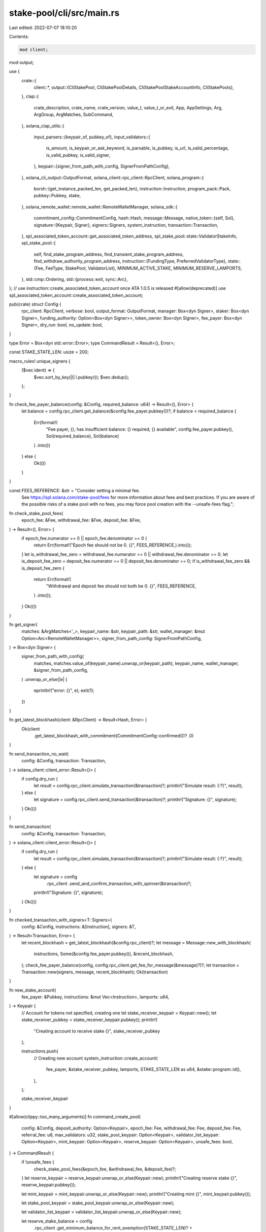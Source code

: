 stake-pool/cli/src/main.rs
==========================

Last edited: 2022-07-07 18:10:20

Contents:

.. code-block:: rs

    mod client;
mod output;

use {
    crate::{
        client::*,
        output::{CliStakePool, CliStakePoolDetails, CliStakePoolStakeAccountInfo, CliStakePools},
    },
    clap::{
        crate_description, crate_name, crate_version, value_t, value_t_or_exit, App, AppSettings,
        Arg, ArgGroup, ArgMatches, SubCommand,
    },
    solana_clap_utils::{
        input_parsers::{keypair_of, pubkey_of},
        input_validators::{
            is_amount, is_keypair_or_ask_keyword, is_parsable, is_pubkey, is_url,
            is_valid_percentage, is_valid_pubkey, is_valid_signer,
        },
        keypair::{signer_from_path_with_config, SignerFromPathConfig},
    },
    solana_cli_output::OutputFormat,
    solana_client::rpc_client::RpcClient,
    solana_program::{
        borsh::{get_instance_packed_len, get_packed_len},
        instruction::Instruction,
        program_pack::Pack,
        pubkey::Pubkey,
        stake,
    },
    solana_remote_wallet::remote_wallet::RemoteWalletManager,
    solana_sdk::{
        commitment_config::CommitmentConfig,
        hash::Hash,
        message::Message,
        native_token::{self, Sol},
        signature::{Keypair, Signer},
        signers::Signers,
        system_instruction,
        transaction::Transaction,
    },
    spl_associated_token_account::get_associated_token_address,
    spl_stake_pool::state::ValidatorStakeInfo,
    spl_stake_pool::{
        self, find_stake_program_address, find_transient_stake_program_address,
        find_withdraw_authority_program_address,
        instruction::{FundingType, PreferredValidatorType},
        state::{Fee, FeeType, StakePool, ValidatorList},
        MINIMUM_ACTIVE_STAKE, MINIMUM_RESERVE_LAMPORTS,
    },
    std::cmp::Ordering,
    std::{process::exit, sync::Arc},
};
// use instruction::create_associated_token_account once ATA 1.0.5 is released
#[allow(deprecated)]
use spl_associated_token_account::create_associated_token_account;

pub(crate) struct Config {
    rpc_client: RpcClient,
    verbose: bool,
    output_format: OutputFormat,
    manager: Box<dyn Signer>,
    staker: Box<dyn Signer>,
    funding_authority: Option<Box<dyn Signer>>,
    token_owner: Box<dyn Signer>,
    fee_payer: Box<dyn Signer>,
    dry_run: bool,
    no_update: bool,
}

type Error = Box<dyn std::error::Error>;
type CommandResult = Result<(), Error>;

const STAKE_STATE_LEN: usize = 200;

macro_rules! unique_signers {
    ($vec:ident) => {
        $vec.sort_by_key(|l| l.pubkey());
        $vec.dedup();
    };
}

fn check_fee_payer_balance(config: &Config, required_balance: u64) -> Result<(), Error> {
    let balance = config.rpc_client.get_balance(&config.fee_payer.pubkey())?;
    if balance < required_balance {
        Err(format!(
            "Fee payer, {}, has insufficient balance: {} required, {} available",
            config.fee_payer.pubkey(),
            Sol(required_balance),
            Sol(balance)
        )
        .into())
    } else {
        Ok(())
    }
}

const FEES_REFERENCE: &str = "Consider setting a minimal fee. \
                              See https://spl.solana.com/stake-pool/fees for more \
                              information about fees and best practices. If you are \
                              aware of the possible risks of a stake pool with no fees, \
                              you may force pool creation with the --unsafe-fees flag.";

fn check_stake_pool_fees(
    epoch_fee: &Fee,
    withdrawal_fee: &Fee,
    deposit_fee: &Fee,
) -> Result<(), Error> {
    if epoch_fee.numerator == 0 || epoch_fee.denominator == 0 {
        return Err(format!("Epoch fee should not be 0. {}", FEES_REFERENCE,).into());
    }
    let is_withdrawal_fee_zero = withdrawal_fee.numerator == 0 || withdrawal_fee.denominator == 0;
    let is_deposit_fee_zero = deposit_fee.numerator == 0 || deposit_fee.denominator == 0;
    if is_withdrawal_fee_zero && is_deposit_fee_zero {
        return Err(format!(
            "Withdrawal and deposit fee should not both be 0. {}",
            FEES_REFERENCE,
        )
        .into());
    }
    Ok(())
}

fn get_signer(
    matches: &ArgMatches<'_>,
    keypair_name: &str,
    keypair_path: &str,
    wallet_manager: &mut Option<Arc<RemoteWalletManager>>,
    signer_from_path_config: SignerFromPathConfig,
) -> Box<dyn Signer> {
    signer_from_path_with_config(
        matches,
        matches.value_of(keypair_name).unwrap_or(keypair_path),
        keypair_name,
        wallet_manager,
        &signer_from_path_config,
    )
    .unwrap_or_else(|e| {
        eprintln!("error: {}", e);
        exit(1);
    })
}

fn get_latest_blockhash(client: &RpcClient) -> Result<Hash, Error> {
    Ok(client
        .get_latest_blockhash_with_commitment(CommitmentConfig::confirmed())?
        .0)
}

fn send_transaction_no_wait(
    config: &Config,
    transaction: Transaction,
) -> solana_client::client_error::Result<()> {
    if config.dry_run {
        let result = config.rpc_client.simulate_transaction(&transaction)?;
        println!("Simulate result: {:?}", result);
    } else {
        let signature = config.rpc_client.send_transaction(&transaction)?;
        println!("Signature: {}", signature);
    }
    Ok(())
}

fn send_transaction(
    config: &Config,
    transaction: Transaction,
) -> solana_client::client_error::Result<()> {
    if config.dry_run {
        let result = config.rpc_client.simulate_transaction(&transaction)?;
        println!("Simulate result: {:?}", result);
    } else {
        let signature = config
            .rpc_client
            .send_and_confirm_transaction_with_spinner(&transaction)?;
        println!("Signature: {}", signature);
    }
    Ok(())
}

fn checked_transaction_with_signers<T: Signers>(
    config: &Config,
    instructions: &[Instruction],
    signers: &T,
) -> Result<Transaction, Error> {
    let recent_blockhash = get_latest_blockhash(&config.rpc_client)?;
    let message = Message::new_with_blockhash(
        instructions,
        Some(&config.fee_payer.pubkey()),
        &recent_blockhash,
    );
    check_fee_payer_balance(config, config.rpc_client.get_fee_for_message(&message)?)?;
    let transaction = Transaction::new(signers, message, recent_blockhash);
    Ok(transaction)
}

fn new_stake_account(
    fee_payer: &Pubkey,
    instructions: &mut Vec<Instruction>,
    lamports: u64,
) -> Keypair {
    // Account for tokens not specified, creating one
    let stake_receiver_keypair = Keypair::new();
    let stake_receiver_pubkey = stake_receiver_keypair.pubkey();
    println!(
        "Creating account to receive stake {}",
        stake_receiver_pubkey
    );

    instructions.push(
        // Creating new account
        system_instruction::create_account(
            fee_payer,
            &stake_receiver_pubkey,
            lamports,
            STAKE_STATE_LEN as u64,
            &stake::program::id(),
        ),
    );

    stake_receiver_keypair
}

#[allow(clippy::too_many_arguments)]
fn command_create_pool(
    config: &Config,
    deposit_authority: Option<Keypair>,
    epoch_fee: Fee,
    withdrawal_fee: Fee,
    deposit_fee: Fee,
    referral_fee: u8,
    max_validators: u32,
    stake_pool_keypair: Option<Keypair>,
    validator_list_keypair: Option<Keypair>,
    mint_keypair: Option<Keypair>,
    reserve_keypair: Option<Keypair>,
    unsafe_fees: bool,
) -> CommandResult {
    if !unsafe_fees {
        check_stake_pool_fees(&epoch_fee, &withdrawal_fee, &deposit_fee)?;
    }
    let reserve_keypair = reserve_keypair.unwrap_or_else(Keypair::new);
    println!("Creating reserve stake {}", reserve_keypair.pubkey());

    let mint_keypair = mint_keypair.unwrap_or_else(Keypair::new);
    println!("Creating mint {}", mint_keypair.pubkey());

    let stake_pool_keypair = stake_pool_keypair.unwrap_or_else(Keypair::new);

    let validator_list_keypair = validator_list_keypair.unwrap_or_else(Keypair::new);

    let reserve_stake_balance = config
        .rpc_client
        .get_minimum_balance_for_rent_exemption(STAKE_STATE_LEN)?
        + MINIMUM_RESERVE_LAMPORTS;
    let mint_account_balance = config
        .rpc_client
        .get_minimum_balance_for_rent_exemption(spl_token::state::Mint::LEN)?;
    let pool_fee_account_balance = config
        .rpc_client
        .get_minimum_balance_for_rent_exemption(spl_token::state::Account::LEN)?;
    let stake_pool_account_lamports = config
        .rpc_client
        .get_minimum_balance_for_rent_exemption(get_packed_len::<StakePool>())?;
    let empty_validator_list = ValidatorList::new(max_validators);
    let validator_list_size = get_instance_packed_len(&empty_validator_list)?;
    let validator_list_balance = config
        .rpc_client
        .get_minimum_balance_for_rent_exemption(validator_list_size)?;
    let mut total_rent_free_balances = reserve_stake_balance
        + mint_account_balance
        + pool_fee_account_balance
        + stake_pool_account_lamports
        + validator_list_balance;

    let default_decimals = spl_token::native_mint::DECIMALS;

    // Calculate withdraw authority used for minting pool tokens
    let (withdraw_authority, _) = find_withdraw_authority_program_address(
        &spl_stake_pool::id(),
        &stake_pool_keypair.pubkey(),
    );

    if config.verbose {
        println!("Stake pool withdraw authority {}", withdraw_authority);
    }

    let mut instructions = vec![
        // Account for the stake pool reserve
        system_instruction::create_account(
            &config.fee_payer.pubkey(),
            &reserve_keypair.pubkey(),
            reserve_stake_balance,
            STAKE_STATE_LEN as u64,
            &stake::program::id(),
        ),
        stake::instruction::initialize(
            &reserve_keypair.pubkey(),
            &stake::state::Authorized {
                staker: withdraw_authority,
                withdrawer: withdraw_authority,
            },
            &stake::state::Lockup::default(),
        ),
        // Account for the stake pool mint
        system_instruction::create_account(
            &config.fee_payer.pubkey(),
            &mint_keypair.pubkey(),
            mint_account_balance,
            spl_token::state::Mint::LEN as u64,
            &spl_token::id(),
        ),
        // Initialize pool token mint account
        spl_token::instruction::initialize_mint(
            &spl_token::id(),
            &mint_keypair.pubkey(),
            &withdraw_authority,
            None,
            default_decimals,
        )?,
    ];

    let pool_fee_account = add_associated_token_account(
        config,
        &mint_keypair.pubkey(),
        &config.manager.pubkey(),
        &mut instructions,
        &mut total_rent_free_balances,
    );
    println!("Creating pool fee collection account {}", pool_fee_account);

    let recent_blockhash = get_latest_blockhash(&config.rpc_client)?;
    let setup_message = Message::new_with_blockhash(
        &instructions,
        Some(&config.fee_payer.pubkey()),
        &recent_blockhash,
    );
    let initialize_message = Message::new_with_blockhash(
        &[
            // Validator stake account list storage
            system_instruction::create_account(
                &config.fee_payer.pubkey(),
                &validator_list_keypair.pubkey(),
                validator_list_balance,
                validator_list_size as u64,
                &spl_stake_pool::id(),
            ),
            // Account for the stake pool
            system_instruction::create_account(
                &config.fee_payer.pubkey(),
                &stake_pool_keypair.pubkey(),
                stake_pool_account_lamports,
                get_packed_len::<StakePool>() as u64,
                &spl_stake_pool::id(),
            ),
            // Initialize stake pool
            spl_stake_pool::instruction::initialize(
                &spl_stake_pool::id(),
                &stake_pool_keypair.pubkey(),
                &config.manager.pubkey(),
                &config.staker.pubkey(),
                &withdraw_authority,
                &validator_list_keypair.pubkey(),
                &reserve_keypair.pubkey(),
                &mint_keypair.pubkey(),
                &pool_fee_account,
                &spl_token::id(),
                deposit_authority.as_ref().map(|x| x.pubkey()),
                epoch_fee,
                withdrawal_fee,
                deposit_fee,
                referral_fee,
                max_validators,
            ),
        ],
        Some(&config.fee_payer.pubkey()),
        &recent_blockhash,
    );
    check_fee_payer_balance(
        config,
        total_rent_free_balances
            + config.rpc_client.get_fee_for_message(&setup_message)?
            + config.rpc_client.get_fee_for_message(&initialize_message)?,
    )?;
    let mut setup_signers = vec![config.fee_payer.as_ref(), &mint_keypair, &reserve_keypair];
    unique_signers!(setup_signers);
    let setup_transaction = Transaction::new(&setup_signers, setup_message, recent_blockhash);
    let mut initialize_signers = vec![
        config.fee_payer.as_ref(),
        &stake_pool_keypair,
        &validator_list_keypair,
        config.manager.as_ref(),
    ];
    let initialize_transaction = if let Some(deposit_authority) = deposit_authority {
        println!(
            "Deposits will be restricted to {} only, this can be changed using the set-funding-authority command.",
            deposit_authority.pubkey()
        );
        let mut initialize_signers = initialize_signers.clone();
        initialize_signers.push(&deposit_authority);
        unique_signers!(initialize_signers);
        Transaction::new(&initialize_signers, initialize_message, recent_blockhash)
    } else {
        unique_signers!(initialize_signers);
        Transaction::new(&initialize_signers, initialize_message, recent_blockhash)
    };
    send_transaction(config, setup_transaction)?;

    println!(
        "Creating stake pool {} with validator list {}",
        stake_pool_keypair.pubkey(),
        validator_list_keypair.pubkey()
    );
    send_transaction(config, initialize_transaction)?;
    Ok(())
}

fn command_vsa_add(
    config: &Config,
    stake_pool_address: &Pubkey,
    vote_account: &Pubkey,
) -> CommandResult {
    let (stake_account_address, _) =
        find_stake_program_address(&spl_stake_pool::id(), vote_account, stake_pool_address);
    println!(
        "Adding stake account {}, delegated to {}",
        stake_account_address, vote_account
    );
    let stake_pool = get_stake_pool(&config.rpc_client, stake_pool_address)?;
    let validator_list = get_validator_list(&config.rpc_client, &stake_pool.validator_list)?;
    if validator_list.contains(vote_account) {
        println!(
            "Stake pool already contains validator {}, ignoring",
            vote_account
        );
        return Ok(());
    }

    if !config.no_update {
        command_update(config, stake_pool_address, false, false)?;
    }

    let mut signers = vec![config.fee_payer.as_ref(), config.staker.as_ref()];
    unique_signers!(signers);
    let transaction = checked_transaction_with_signers(
        config,
        &[
            spl_stake_pool::instruction::add_validator_to_pool_with_vote(
                &spl_stake_pool::id(),
                &stake_pool,
                stake_pool_address,
                &config.fee_payer.pubkey(),
                vote_account,
            ),
        ],
        &signers,
    )?;

    send_transaction(config, transaction)?;
    Ok(())
}

fn command_vsa_remove(
    config: &Config,
    stake_pool_address: &Pubkey,
    vote_account: &Pubkey,
    new_authority: &Option<Pubkey>,
    stake_receiver: &Option<Pubkey>,
) -> CommandResult {
    if !config.no_update {
        command_update(config, stake_pool_address, false, false)?;
    }

    let (stake_account_address, _) =
        find_stake_program_address(&spl_stake_pool::id(), vote_account, stake_pool_address);
    println!(
        "Removing stake account {}, delegated to {}",
        stake_account_address, vote_account
    );

    let stake_pool = get_stake_pool(&config.rpc_client, stake_pool_address)?;

    let mut instructions = vec![];
    let mut stake_keypair = None;

    let stake_receiver = stake_receiver.unwrap_or_else(|| {
        let new_stake_keypair = new_stake_account(
            &config.fee_payer.pubkey(),
            &mut instructions,
            /* stake_receiver_account_balance = */ 0,
        );
        let stake_pubkey = new_stake_keypair.pubkey();
        stake_keypair = Some(new_stake_keypair);
        stake_pubkey
    });

    let staker_pubkey = config.staker.pubkey();
    let new_authority = new_authority.as_ref().unwrap_or(&staker_pubkey);

    let validator_list = get_validator_list(&config.rpc_client, &stake_pool.validator_list)?;
    let validator_stake_info = validator_list
        .find(vote_account)
        .ok_or("Vote account not found in validator list")?;

    let mut signers = vec![config.fee_payer.as_ref(), config.staker.as_ref()];
    if let Some(stake_keypair) = stake_keypair.as_ref() {
        signers.push(stake_keypair);
    }
    instructions.push(
        // Create new validator stake account address
        spl_stake_pool::instruction::remove_validator_from_pool_with_vote(
            &spl_stake_pool::id(),
            &stake_pool,
            stake_pool_address,
            vote_account,
            new_authority,
            validator_stake_info.transient_seed_suffix_start,
            &stake_receiver,
        ),
    );
    unique_signers!(signers);
    let transaction = checked_transaction_with_signers(config, &instructions, &signers)?;
    send_transaction(config, transaction)?;
    Ok(())
}

fn command_increase_validator_stake(
    config: &Config,
    stake_pool_address: &Pubkey,
    vote_account: &Pubkey,
    amount: f64,
) -> CommandResult {
    let lamports = native_token::sol_to_lamports(amount);
    if !config.no_update {
        command_update(config, stake_pool_address, false, false)?;
    }

    let stake_pool = get_stake_pool(&config.rpc_client, stake_pool_address)?;
    let validator_list = get_validator_list(&config.rpc_client, &stake_pool.validator_list)?;
    let validator_stake_info = validator_list
        .find(vote_account)
        .ok_or("Vote account not found in validator list")?;

    let mut signers = vec![config.fee_payer.as_ref(), config.staker.as_ref()];
    unique_signers!(signers);
    let transaction = checked_transaction_with_signers(
        config,
        &[
            spl_stake_pool::instruction::increase_validator_stake_with_vote(
                &spl_stake_pool::id(),
                &stake_pool,
                stake_pool_address,
                vote_account,
                lamports,
                validator_stake_info.transient_seed_suffix_start,
            ),
        ],
        &signers,
    )?;
    send_transaction(config, transaction)?;
    Ok(())
}

fn command_decrease_validator_stake(
    config: &Config,
    stake_pool_address: &Pubkey,
    vote_account: &Pubkey,
    amount: f64,
) -> CommandResult {
    let lamports = native_token::sol_to_lamports(amount);
    if !config.no_update {
        command_update(config, stake_pool_address, false, false)?;
    }

    let stake_pool = get_stake_pool(&config.rpc_client, stake_pool_address)?;
    let validator_list = get_validator_list(&config.rpc_client, &stake_pool.validator_list)?;
    let validator_stake_info = validator_list
        .find(vote_account)
        .ok_or("Vote account not found in validator list")?;

    let mut signers = vec![config.fee_payer.as_ref(), config.staker.as_ref()];
    unique_signers!(signers);
    let transaction = checked_transaction_with_signers(
        config,
        &[
            spl_stake_pool::instruction::decrease_validator_stake_with_vote(
                &spl_stake_pool::id(),
                &stake_pool,
                stake_pool_address,
                vote_account,
                lamports,
                validator_stake_info.transient_seed_suffix_start,
            ),
        ],
        &signers,
    )?;
    send_transaction(config, transaction)?;
    Ok(())
}

fn command_set_preferred_validator(
    config: &Config,
    stake_pool_address: &Pubkey,
    preferred_type: PreferredValidatorType,
    vote_address: Option<Pubkey>,
) -> CommandResult {
    let stake_pool = get_stake_pool(&config.rpc_client, stake_pool_address)?;
    let mut signers = vec![config.fee_payer.as_ref(), config.staker.as_ref()];
    unique_signers!(signers);
    let transaction = checked_transaction_with_signers(
        config,
        &[spl_stake_pool::instruction::set_preferred_validator(
            &spl_stake_pool::id(),
            stake_pool_address,
            &config.staker.pubkey(),
            &stake_pool.validator_list,
            preferred_type,
            vote_address,
        )],
        &signers,
    )?;
    send_transaction(config, transaction)?;
    Ok(())
}

fn add_associated_token_account(
    config: &Config,
    mint: &Pubkey,
    owner: &Pubkey,
    instructions: &mut Vec<Instruction>,
    rent_free_balances: &mut u64,
) -> Pubkey {
    // Account for tokens not specified, creating one
    let account = get_associated_token_address(owner, mint);
    if get_token_account(&config.rpc_client, &account, mint).is_err() {
        println!("Creating associated token account {} to receive stake pool tokens of mint {}, owned by {}", account, mint, owner);

        let min_account_balance = config
            .rpc_client
            .get_minimum_balance_for_rent_exemption(spl_token::state::Account::LEN)
            .unwrap();

        #[allow(deprecated)]
        instructions.push(create_associated_token_account(
            &config.fee_payer.pubkey(),
            owner,
            mint,
        ));

        *rent_free_balances += min_account_balance;
    } else {
        println!("Using existing associated token account {} to receive stake pool tokens of mint {}, owned by {}", account, mint, owner);
    }

    account
}

fn command_deposit_stake(
    config: &Config,
    stake_pool_address: &Pubkey,
    stake: &Pubkey,
    withdraw_authority: Box<dyn Signer>,
    pool_token_receiver_account: &Option<Pubkey>,
    referrer_token_account: &Option<Pubkey>,
) -> CommandResult {
    if !config.no_update {
        command_update(config, stake_pool_address, false, false)?;
    }

    let stake_pool = get_stake_pool(&config.rpc_client, stake_pool_address)?;
    let stake_state = get_stake_state(&config.rpc_client, stake)?;

    if config.verbose {
        println!("Depositing stake account {:?}", stake_state);
    }
    let vote_account = match stake_state {
        stake::state::StakeState::Stake(_, stake) => Ok(stake.delegation.voter_pubkey),
        _ => Err("Wrong stake account state, must be delegated to validator"),
    }?;

    // Check if this vote account has staking account in the pool
    let validator_list = get_validator_list(&config.rpc_client, &stake_pool.validator_list)?;
    if !validator_list.contains(&vote_account) {
        return Err("Stake account for this validator does not exist in the pool.".into());
    }

    // Calculate validator stake account address linked to the pool
    let (validator_stake_account, _) =
        find_stake_program_address(&spl_stake_pool::id(), &vote_account, stake_pool_address);

    let validator_stake_state = get_stake_state(&config.rpc_client, &validator_stake_account)?;
    println!(
        "Depositing stake {} into stake pool account {}",
        stake, validator_stake_account
    );
    if config.verbose {
        println!("{:?}", validator_stake_state);
    }

    let mut instructions: Vec<Instruction> = vec![];
    let mut signers = vec![config.fee_payer.as_ref(), withdraw_authority.as_ref()];

    let mut total_rent_free_balances: u64 = 0;

    // Create token account if not specified
    let pool_token_receiver_account =
        pool_token_receiver_account.unwrap_or(add_associated_token_account(
            config,
            &stake_pool.pool_mint,
            &config.token_owner.pubkey(),
            &mut instructions,
            &mut total_rent_free_balances,
        ));

    let referrer_token_account = referrer_token_account.unwrap_or(pool_token_receiver_account);

    let pool_withdraw_authority =
        find_withdraw_authority_program_address(&spl_stake_pool::id(), stake_pool_address).0;

    let mut deposit_instructions =
        if let Some(stake_deposit_authority) = config.funding_authority.as_ref() {
            signers.push(stake_deposit_authority.as_ref());
            if stake_deposit_authority.pubkey() != stake_pool.stake_deposit_authority {
                let error = format!(
                    "Invalid deposit authority specified, expected {}, received {}",
                    stake_pool.stake_deposit_authority,
                    stake_deposit_authority.pubkey()
                );
                return Err(error.into());
            }

            spl_stake_pool::instruction::deposit_stake_with_authority(
                &spl_stake_pool::id(),
                stake_pool_address,
                &stake_pool.validator_list,
                &stake_deposit_authority.pubkey(),
                &pool_withdraw_authority,
                stake,
                &withdraw_authority.pubkey(),
                &validator_stake_account,
                &stake_pool.reserve_stake,
                &pool_token_receiver_account,
                &stake_pool.manager_fee_account,
                &referrer_token_account,
                &stake_pool.pool_mint,
                &spl_token::id(),
            )
        } else {
            spl_stake_pool::instruction::deposit_stake(
                &spl_stake_pool::id(),
                stake_pool_address,
                &stake_pool.validator_list,
                &pool_withdraw_authority,
                stake,
                &withdraw_authority.pubkey(),
                &validator_stake_account,
                &stake_pool.reserve_stake,
                &pool_token_receiver_account,
                &stake_pool.manager_fee_account,
                &referrer_token_account,
                &stake_pool.pool_mint,
                &spl_token::id(),
            )
        };

    instructions.append(&mut deposit_instructions);

    let recent_blockhash = get_latest_blockhash(&config.rpc_client)?;
    let message = Message::new_with_blockhash(
        &instructions,
        Some(&config.fee_payer.pubkey()),
        &recent_blockhash,
    );
    check_fee_payer_balance(
        config,
        total_rent_free_balances + config.rpc_client.get_fee_for_message(&message)?,
    )?;
    unique_signers!(signers);
    let transaction = Transaction::new(&signers, message, recent_blockhash);
    send_transaction(config, transaction)?;
    Ok(())
}

fn command_deposit_all_stake(
    config: &Config,
    stake_pool_address: &Pubkey,
    stake_authority: &Pubkey,
    withdraw_authority: Box<dyn Signer>,
    pool_token_receiver_account: &Option<Pubkey>,
    referrer_token_account: &Option<Pubkey>,
) -> CommandResult {
    if !config.no_update {
        command_update(config, stake_pool_address, false, false)?;
    }

    let stake_addresses = get_all_stake(&config.rpc_client, stake_authority)?;
    let stake_pool = get_stake_pool(&config.rpc_client, stake_pool_address)?;

    // Create token account if not specified
    let mut total_rent_free_balances = 0;
    let mut create_token_account_instructions = vec![];
    let pool_token_receiver_account =
        pool_token_receiver_account.unwrap_or(add_associated_token_account(
            config,
            &stake_pool.pool_mint,
            &config.token_owner.pubkey(),
            &mut create_token_account_instructions,
            &mut total_rent_free_balances,
        ));
    if !create_token_account_instructions.is_empty() {
        let recent_blockhash = get_latest_blockhash(&config.rpc_client)?;
        let message = Message::new_with_blockhash(
            &create_token_account_instructions,
            Some(&config.fee_payer.pubkey()),
            &recent_blockhash,
        );
        check_fee_payer_balance(
            config,
            total_rent_free_balances + config.rpc_client.get_fee_for_message(&message)?,
        )?;
        let transaction = Transaction::new(&[config.fee_payer.as_ref()], message, recent_blockhash);
        send_transaction(config, transaction)?;
    }

    let referrer_token_account = referrer_token_account.unwrap_or(pool_token_receiver_account);

    let pool_withdraw_authority =
        find_withdraw_authority_program_address(&spl_stake_pool::id(), stake_pool_address).0;
    let validator_list = get_validator_list(&config.rpc_client, &stake_pool.validator_list)?;
    let mut signers = if let Some(stake_deposit_authority) = config.funding_authority.as_ref() {
        if stake_deposit_authority.pubkey() != stake_pool.stake_deposit_authority {
            let error = format!(
                "Invalid deposit authority specified, expected {}, received {}",
                stake_pool.stake_deposit_authority,
                stake_deposit_authority.pubkey()
            );
            return Err(error.into());
        }

        vec![
            config.fee_payer.as_ref(),
            withdraw_authority.as_ref(),
            stake_deposit_authority.as_ref(),
        ]
    } else {
        vec![config.fee_payer.as_ref(), withdraw_authority.as_ref()]
    };
    unique_signers!(signers);

    for stake_address in stake_addresses {
        let stake_state = get_stake_state(&config.rpc_client, &stake_address)?;

        let vote_account = match stake_state {
            stake::state::StakeState::Stake(_, stake) => Ok(stake.delegation.voter_pubkey),
            _ => Err("Wrong stake account state, must be delegated to validator"),
        }?;

        if !validator_list.contains(&vote_account) {
            return Err("Stake account for this validator does not exist in the pool.".into());
        }

        // Calculate validator stake account address linked to the pool
        let (validator_stake_account, _) =
            find_stake_program_address(&spl_stake_pool::id(), &vote_account, stake_pool_address);

        let validator_stake_state = get_stake_state(&config.rpc_client, &validator_stake_account)?;
        println!("Depositing user stake {}: {:?}", stake_address, stake_state);
        println!(
            "..into pool stake {}: {:?}",
            validator_stake_account, validator_stake_state
        );

        let instructions = if let Some(stake_deposit_authority) = config.funding_authority.as_ref()
        {
            spl_stake_pool::instruction::deposit_stake_with_authority(
                &spl_stake_pool::id(),
                stake_pool_address,
                &stake_pool.validator_list,
                &stake_deposit_authority.pubkey(),
                &pool_withdraw_authority,
                &stake_address,
                &withdraw_authority.pubkey(),
                &validator_stake_account,
                &stake_pool.reserve_stake,
                &pool_token_receiver_account,
                &stake_pool.manager_fee_account,
                &referrer_token_account,
                &stake_pool.pool_mint,
                &spl_token::id(),
            )
        } else {
            spl_stake_pool::instruction::deposit_stake(
                &spl_stake_pool::id(),
                stake_pool_address,
                &stake_pool.validator_list,
                &pool_withdraw_authority,
                &stake_address,
                &withdraw_authority.pubkey(),
                &validator_stake_account,
                &stake_pool.reserve_stake,
                &pool_token_receiver_account,
                &stake_pool.manager_fee_account,
                &referrer_token_account,
                &stake_pool.pool_mint,
                &spl_token::id(),
            )
        };

        let recent_blockhash = get_latest_blockhash(&config.rpc_client)?;
        let message = Message::new_with_blockhash(
            &instructions,
            Some(&config.fee_payer.pubkey()),
            &recent_blockhash,
        );
        check_fee_payer_balance(config, config.rpc_client.get_fee_for_message(&message)?)?;
        let transaction = Transaction::new(&signers, message, recent_blockhash);
        send_transaction(config, transaction)?;
    }
    Ok(())
}

fn command_deposit_sol(
    config: &Config,
    stake_pool_address: &Pubkey,
    from: &Option<Keypair>,
    pool_token_receiver_account: &Option<Pubkey>,
    referrer_token_account: &Option<Pubkey>,
    amount: f64,
) -> CommandResult {
    if !config.no_update {
        command_update(config, stake_pool_address, false, false)?;
    }

    let amount = native_token::sol_to_lamports(amount);

    // Check withdraw_from balance
    let from_pubkey = from
        .as_ref()
        .map_or_else(|| config.fee_payer.pubkey(), |keypair| keypair.pubkey());
    let from_balance = config.rpc_client.get_balance(&from_pubkey)?;
    if from_balance < amount {
        return Err(format!(
            "Not enough SOL to deposit into pool: {}.\nMaximum deposit amount is {} SOL.",
            Sol(amount),
            Sol(from_balance)
        )
        .into());
    }

    let stake_pool = get_stake_pool(&config.rpc_client, stake_pool_address)?;

    let mut instructions: Vec<Instruction> = vec![];

    // ephemeral SOL account just to do the transfer
    let user_sol_transfer = Keypair::new();
    let mut signers = vec![config.fee_payer.as_ref(), &user_sol_transfer];
    if let Some(keypair) = from.as_ref() {
        signers.push(keypair)
    }

    let mut total_rent_free_balances: u64 = 0;

    // Create the ephemeral SOL account
    instructions.push(system_instruction::transfer(
        &from_pubkey,
        &user_sol_transfer.pubkey(),
        amount,
    ));

    // Create token account if not specified
    let pool_token_receiver_account =
        pool_token_receiver_account.unwrap_or(add_associated_token_account(
            config,
            &stake_pool.pool_mint,
            &config.token_owner.pubkey(),
            &mut instructions,
            &mut total_rent_free_balances,
        ));

    let referrer_token_account = referrer_token_account.unwrap_or(pool_token_receiver_account);

    let pool_withdraw_authority =
        find_withdraw_authority_program_address(&spl_stake_pool::id(), stake_pool_address).0;

    let deposit_instruction = if let Some(deposit_authority) = config.funding_authority.as_ref() {
        let expected_sol_deposit_authority = stake_pool.sol_deposit_authority.ok_or_else(|| {
            "SOL deposit authority specified in arguments but stake pool has none".to_string()
        })?;
        signers.push(deposit_authority.as_ref());
        if deposit_authority.pubkey() != expected_sol_deposit_authority {
            let error = format!(
                "Invalid deposit authority specified, expected {}, received {}",
                expected_sol_deposit_authority,
                deposit_authority.pubkey()
            );
            return Err(error.into());
        }

        spl_stake_pool::instruction::deposit_sol_with_authority(
            &spl_stake_pool::id(),
            stake_pool_address,
            &deposit_authority.pubkey(),
            &pool_withdraw_authority,
            &stake_pool.reserve_stake,
            &user_sol_transfer.pubkey(),
            &pool_token_receiver_account,
            &stake_pool.manager_fee_account,
            &referrer_token_account,
            &stake_pool.pool_mint,
            &spl_token::id(),
            amount,
        )
    } else {
        spl_stake_pool::instruction::deposit_sol(
            &spl_stake_pool::id(),
            stake_pool_address,
            &pool_withdraw_authority,
            &stake_pool.reserve_stake,
            &user_sol_transfer.pubkey(),
            &pool_token_receiver_account,
            &stake_pool.manager_fee_account,
            &referrer_token_account,
            &stake_pool.pool_mint,
            &spl_token::id(),
            amount,
        )
    };

    instructions.push(deposit_instruction);

    let recent_blockhash = get_latest_blockhash(&config.rpc_client)?;
    let message = Message::new_with_blockhash(
        &instructions,
        Some(&config.fee_payer.pubkey()),
        &recent_blockhash,
    );
    check_fee_payer_balance(
        config,
        total_rent_free_balances + config.rpc_client.get_fee_for_message(&message)?,
    )?;
    unique_signers!(signers);
    let transaction = Transaction::new(&signers, message, recent_blockhash);
    send_transaction(config, transaction)?;
    Ok(())
}

fn command_list(config: &Config, stake_pool_address: &Pubkey) -> CommandResult {
    let stake_pool = get_stake_pool(&config.rpc_client, stake_pool_address)?;
    let reserve_stake_account_address = stake_pool.reserve_stake.to_string();
    let total_lamports = stake_pool.total_lamports;
    let last_update_epoch = stake_pool.last_update_epoch;
    let validator_list = get_validator_list(&config.rpc_client, &stake_pool.validator_list)?;
    let max_number_of_validators = validator_list.header.max_validators;
    let current_number_of_validators = validator_list.validators.len();
    let pool_mint = get_token_mint(&config.rpc_client, &stake_pool.pool_mint)?;
    let epoch_info = config.rpc_client.get_epoch_info()?;
    let pool_withdraw_authority =
        find_withdraw_authority_program_address(&spl_stake_pool::id(), stake_pool_address).0;
    let reserve_stake = config.rpc_client.get_account(&stake_pool.reserve_stake)?;
    let minimum_reserve_stake_balance = config
        .rpc_client
        .get_minimum_balance_for_rent_exemption(STAKE_STATE_LEN)?
        + MINIMUM_RESERVE_LAMPORTS;
    let cli_stake_pool_stake_account_infos = validator_list
        .validators
        .iter()
        .map(|validator| {
            let (stake_account_address, _) = find_stake_program_address(
                &spl_stake_pool::id(),
                &validator.vote_account_address,
                stake_pool_address,
            );
            let (transient_stake_account_address, _) = find_transient_stake_program_address(
                &spl_stake_pool::id(),
                &validator.vote_account_address,
                stake_pool_address,
                validator.transient_seed_suffix_start,
            );
            let update_required = validator.last_update_epoch != epoch_info.epoch;
            CliStakePoolStakeAccountInfo {
                vote_account_address: validator.vote_account_address.to_string(),
                stake_account_address: stake_account_address.to_string(),
                validator_active_stake_lamports: validator.active_stake_lamports,
                validator_last_update_epoch: validator.last_update_epoch,
                validator_lamports: validator.stake_lamports(),
                validator_transient_stake_account_address: transient_stake_account_address
                    .to_string(),
                validator_transient_stake_lamports: validator.transient_stake_lamports,
                update_required,
            }
        })
        .collect();
    let total_pool_tokens =
        spl_token::amount_to_ui_amount(stake_pool.pool_token_supply, pool_mint.decimals);
    let mut cli_stake_pool = CliStakePool::from((
        *stake_pool_address,
        stake_pool,
        validator_list,
        pool_withdraw_authority,
    ));
    let update_required = last_update_epoch != epoch_info.epoch;
    let cli_stake_pool_details = CliStakePoolDetails {
        reserve_stake_account_address,
        reserve_stake_lamports: reserve_stake.lamports,
        minimum_reserve_stake_balance,
        stake_accounts: cli_stake_pool_stake_account_infos,
        total_lamports,
        total_pool_tokens,
        current_number_of_validators: current_number_of_validators as u32,
        max_number_of_validators,
        update_required,
    };
    cli_stake_pool.details = Some(cli_stake_pool_details);
    println!("{}", config.output_format.formatted_string(&cli_stake_pool));
    Ok(())
}

fn command_update(
    config: &Config,
    stake_pool_address: &Pubkey,
    force: bool,
    no_merge: bool,
) -> CommandResult {
    if config.no_update {
        println!("Update requested, but --no-update flag specified, so doing nothing");
        return Ok(());
    }
    let stake_pool = get_stake_pool(&config.rpc_client, stake_pool_address)?;
    let epoch_info = config.rpc_client.get_epoch_info()?;

    if stake_pool.last_update_epoch == epoch_info.epoch {
        if force {
            println!("Update not required, but --force flag specified, so doing it anyway");
        } else {
            println!("Update not required");
            return Ok(());
        }
    }

    let validator_list = get_validator_list(&config.rpc_client, &stake_pool.validator_list)?;

    let (mut update_list_instructions, final_instructions) =
        spl_stake_pool::instruction::update_stake_pool(
            &spl_stake_pool::id(),
            &stake_pool,
            &validator_list,
            stake_pool_address,
            no_merge,
        );

    let update_list_instructions_len = update_list_instructions.len();
    if update_list_instructions_len > 0 {
        let last_instruction = update_list_instructions.split_off(update_list_instructions_len - 1);
        // send the first ones without waiting
        for instruction in update_list_instructions {
            let transaction = checked_transaction_with_signers(
                config,
                &[instruction],
                &[config.fee_payer.as_ref()],
            )?;
            send_transaction_no_wait(config, transaction)?;
        }

        // wait on the last one
        let transaction = checked_transaction_with_signers(
            config,
            &last_instruction,
            &[config.fee_payer.as_ref()],
        )?;
        send_transaction(config, transaction)?;
    }
    let transaction = checked_transaction_with_signers(
        config,
        &final_instructions,
        &[config.fee_payer.as_ref()],
    )?;
    send_transaction(config, transaction)?;

    Ok(())
}

#[derive(PartialEq, Debug)]
struct WithdrawAccount {
    stake_address: Pubkey,
    vote_address: Option<Pubkey>,
    pool_amount: u64,
}

fn sorted_accounts<F>(
    validator_list: &ValidatorList,
    stake_pool: &StakePool,
    get_info: F,
) -> Vec<(Pubkey, u64, Option<Pubkey>)>
where
    F: Fn(&ValidatorStakeInfo) -> (Pubkey, u64, Option<Pubkey>),
{
    let mut result: Vec<(Pubkey, u64, Option<Pubkey>)> = validator_list
        .validators
        .iter()
        .map(get_info)
        .collect::<Vec<_>>();

    result.sort_by(|left, right| {
        if left.2 == stake_pool.preferred_withdraw_validator_vote_address {
            Ordering::Less
        } else if right.2 == stake_pool.preferred_withdraw_validator_vote_address {
            Ordering::Greater
        } else {
            right.1.cmp(&left.1)
        }
    });

    result
}

fn prepare_withdraw_accounts(
    rpc_client: &RpcClient,
    stake_pool: &StakePool,
    pool_amount: u64,
    stake_pool_address: &Pubkey,
    skip_fee: bool,
) -> Result<Vec<WithdrawAccount>, Error> {
    let min_balance = rpc_client
        .get_minimum_balance_for_rent_exemption(STAKE_STATE_LEN)?
        .saturating_add(MINIMUM_ACTIVE_STAKE);
    let pool_mint = get_token_mint(rpc_client, &stake_pool.pool_mint)?;
    let validator_list: ValidatorList = get_validator_list(rpc_client, &stake_pool.validator_list)?;

    let mut accounts: Vec<(Pubkey, u64, Option<Pubkey>)> = Vec::new();

    accounts.append(&mut sorted_accounts(
        &validator_list,
        stake_pool,
        |validator| {
            let (stake_account_address, _) = find_stake_program_address(
                &spl_stake_pool::id(),
                &validator.vote_account_address,
                stake_pool_address,
            );

            (
                stake_account_address,
                validator.active_stake_lamports,
                Some(validator.vote_account_address),
            )
        },
    ));

    accounts.append(&mut sorted_accounts(
        &validator_list,
        stake_pool,
        |validator| {
            let (transient_stake_account_address, _) = find_transient_stake_program_address(
                &spl_stake_pool::id(),
                &validator.vote_account_address,
                stake_pool_address,
                validator.transient_seed_suffix_start,
            );

            (
                transient_stake_account_address,
                validator
                    .transient_stake_lamports
                    .saturating_sub(min_balance),
                Some(validator.vote_account_address),
            )
        },
    ));

    let reserve_stake = rpc_client.get_account(&stake_pool.reserve_stake)?;

    accounts.push((
        stake_pool.reserve_stake,
        reserve_stake.lamports
            - rpc_client.get_minimum_balance_for_rent_exemption(STAKE_STATE_LEN)?
            - MINIMUM_RESERVE_LAMPORTS,
        None,
    ));

    // Prepare the list of accounts to withdraw from
    let mut withdraw_from: Vec<WithdrawAccount> = vec![];
    let mut remaining_amount = pool_amount;

    let fee = stake_pool.stake_withdrawal_fee;
    let inverse_fee = Fee {
        numerator: fee.denominator - fee.numerator,
        denominator: fee.denominator,
    };

    // Go through available accounts and withdraw from largest to smallest
    for (stake_address, lamports, vote_address_opt) in accounts {
        if lamports <= min_balance {
            continue;
        }

        let available_for_withdrawal_wo_fee =
            stake_pool.calc_pool_tokens_for_deposit(lamports).unwrap();

        let available_for_withdrawal = if skip_fee {
            available_for_withdrawal_wo_fee
        } else {
            available_for_withdrawal_wo_fee * inverse_fee.denominator / inverse_fee.numerator
        };

        let pool_amount = u64::min(available_for_withdrawal, remaining_amount);

        // Those accounts will be withdrawn completely with `claim` instruction
        withdraw_from.push(WithdrawAccount {
            stake_address,
            vote_address: vote_address_opt,
            pool_amount,
        });
        remaining_amount -= pool_amount;

        if remaining_amount == 0 {
            break;
        }
    }

    // Not enough stake to withdraw the specified amount
    if remaining_amount > 0 {
        return Err(format!(
            "No stake accounts found in this pool with enough balance to withdraw {} pool tokens.",
            spl_token::amount_to_ui_amount(pool_amount, pool_mint.decimals)
        )
        .into());
    }

    Ok(withdraw_from)
}

fn command_withdraw_stake(
    config: &Config,
    stake_pool_address: &Pubkey,
    use_reserve: bool,
    vote_account_address: &Option<Pubkey>,
    stake_receiver_param: &Option<Pubkey>,
    pool_token_account: &Option<Pubkey>,
    pool_amount: f64,
) -> CommandResult {
    if !config.no_update {
        command_update(config, stake_pool_address, false, false)?;
    }

    let stake_pool = get_stake_pool(&config.rpc_client, stake_pool_address)?;
    let pool_mint = get_token_mint(&config.rpc_client, &stake_pool.pool_mint)?;
    let pool_amount = spl_token::ui_amount_to_amount(pool_amount, pool_mint.decimals);

    let pool_withdraw_authority =
        find_withdraw_authority_program_address(&spl_stake_pool::id(), stake_pool_address).0;

    let pool_token_account = pool_token_account.unwrap_or(get_associated_token_address(
        &config.token_owner.pubkey(),
        &stake_pool.pool_mint,
    ));
    let token_account = get_token_account(
        &config.rpc_client,
        &pool_token_account,
        &stake_pool.pool_mint,
    )?;
    let stake_account_rent_exemption = config
        .rpc_client
        .get_minimum_balance_for_rent_exemption(STAKE_STATE_LEN)?;

    // Check withdraw_from balance
    if token_account.amount < pool_amount {
        return Err(format!(
            "Not enough token balance to withdraw {} pool tokens.\nMaximum withdraw amount is {} pool tokens.",
            spl_token::amount_to_ui_amount(pool_amount, pool_mint.decimals),
            spl_token::amount_to_ui_amount(token_account.amount, pool_mint.decimals)
        )
        .into());
    }

    let withdraw_accounts = if use_reserve {
        vec![WithdrawAccount {
            stake_address: stake_pool.reserve_stake,
            vote_address: None,
            pool_amount,
        }]
    } else if let Some(vote_account_address) = vote_account_address {
        let (stake_account_address, _) = find_stake_program_address(
            &spl_stake_pool::id(),
            vote_account_address,
            stake_pool_address,
        );
        let stake_account = config.rpc_client.get_account(&stake_account_address)?;

        let available_for_withdrawal = stake_pool
            .calc_lamports_withdraw_amount(
                stake_account
                    .lamports
                    .saturating_sub(MINIMUM_ACTIVE_STAKE)
                    .saturating_sub(stake_account_rent_exemption),
            )
            .unwrap();

        if available_for_withdrawal < pool_amount {
            return Err(format!(
                "Not enough lamports available for withdrawal from {}, {} asked, {} available",
                stake_account_address, pool_amount, available_for_withdrawal
            )
            .into());
        }
        vec![WithdrawAccount {
            stake_address: stake_account_address,
            vote_address: Some(*vote_account_address),
            pool_amount,
        }]
    } else {
        // Get the list of accounts to withdraw from
        prepare_withdraw_accounts(
            &config.rpc_client,
            &stake_pool,
            pool_amount,
            stake_pool_address,
            stake_pool.manager_fee_account == pool_token_account,
        )?
    };

    // Construct transaction to withdraw from withdraw_accounts account list
    let mut instructions: Vec<Instruction> = vec![];
    let user_transfer_authority = Keypair::new(); // ephemeral keypair just to do the transfer
    let mut signers = vec![
        config.fee_payer.as_ref(),
        config.token_owner.as_ref(),
        &user_transfer_authority,
    ];
    let mut new_stake_keypairs = vec![];

    instructions.push(
        // Approve spending token
        spl_token::instruction::approve(
            &spl_token::id(),
            &pool_token_account,
            &user_transfer_authority.pubkey(),
            &config.token_owner.pubkey(),
            &[],
            pool_amount,
        )?,
    );

    let mut total_rent_free_balances = 0;

    // Go through prepared accounts and withdraw/claim them
    for withdraw_account in withdraw_accounts {
        // Convert pool tokens amount to lamports
        let sol_withdraw_amount = stake_pool
            .calc_lamports_withdraw_amount(withdraw_account.pool_amount)
            .unwrap();

        if let Some(vote_address) = withdraw_account.vote_address {
            println!(
                "Withdrawing {}, or {} pool tokens, from stake account {}, delegated to {}",
                Sol(sol_withdraw_amount),
                spl_token::amount_to_ui_amount(withdraw_account.pool_amount, pool_mint.decimals),
                withdraw_account.stake_address,
                vote_address,
            );
        } else {
            println!(
                "Withdrawing {}, or {} pool tokens, from stake account {}",
                Sol(sol_withdraw_amount),
                spl_token::amount_to_ui_amount(withdraw_account.pool_amount, pool_mint.decimals),
                withdraw_account.stake_address,
            );
        }

        // Use separate mutable variable because withdraw might create a new account
        let stake_receiver = stake_receiver_param.unwrap_or_else(|| {
            let stake_keypair = new_stake_account(
                &config.fee_payer.pubkey(),
                &mut instructions,
                stake_account_rent_exemption,
            );
            let stake_pubkey = stake_keypair.pubkey();
            total_rent_free_balances += stake_account_rent_exemption;
            new_stake_keypairs.push(stake_keypair);
            stake_pubkey
        });

        instructions.push(spl_stake_pool::instruction::withdraw_stake(
            &spl_stake_pool::id(),
            stake_pool_address,
            &stake_pool.validator_list,
            &pool_withdraw_authority,
            &withdraw_account.stake_address,
            &stake_receiver,
            &config.staker.pubkey(),
            &user_transfer_authority.pubkey(),
            &pool_token_account,
            &stake_pool.manager_fee_account,
            &stake_pool.pool_mint,
            &spl_token::id(),
            withdraw_account.pool_amount,
        ));
    }

    let recent_blockhash = get_latest_blockhash(&config.rpc_client)?;
    let message = Message::new_with_blockhash(
        &instructions,
        Some(&config.fee_payer.pubkey()),
        &recent_blockhash,
    );
    for new_stake_keypair in &new_stake_keypairs {
        signers.push(new_stake_keypair);
    }
    check_fee_payer_balance(
        config,
        total_rent_free_balances + config.rpc_client.get_fee_for_message(&message)?,
    )?;
    unique_signers!(signers);
    let transaction = Transaction::new(&signers, message, recent_blockhash);
    send_transaction(config, transaction)?;
    Ok(())
}

fn command_withdraw_sol(
    config: &Config,
    stake_pool_address: &Pubkey,
    pool_token_account: &Option<Pubkey>,
    sol_receiver: &Pubkey,
    pool_amount: f64,
) -> CommandResult {
    if !config.no_update {
        command_update(config, stake_pool_address, false, false)?;
    }

    let stake_pool = get_stake_pool(&config.rpc_client, stake_pool_address)?;
    let pool_mint = get_token_mint(&config.rpc_client, &stake_pool.pool_mint)?;
    let pool_amount = spl_token::ui_amount_to_amount(pool_amount, pool_mint.decimals);

    let pool_token_account = pool_token_account.unwrap_or(get_associated_token_address(
        &config.token_owner.pubkey(),
        &stake_pool.pool_mint,
    ));
    let token_account = get_token_account(
        &config.rpc_client,
        &pool_token_account,
        &stake_pool.pool_mint,
    )?;

    // Check withdraw_from balance
    if token_account.amount < pool_amount {
        return Err(format!(
            "Not enough token balance to withdraw {} pool tokens.\nMaximum withdraw amount is {} pool tokens.",
            spl_token::amount_to_ui_amount(pool_amount, pool_mint.decimals),
            spl_token::amount_to_ui_amount(token_account.amount, pool_mint.decimals)
        )
        .into());
    }

    // Construct transaction to withdraw from withdraw_accounts account list
    let user_transfer_authority = Keypair::new(); // ephemeral keypair just to do the transfer
    let mut signers = vec![
        config.fee_payer.as_ref(),
        config.token_owner.as_ref(),
        &user_transfer_authority,
    ];

    let mut instructions = vec![
        // Approve spending token
        spl_token::instruction::approve(
            &spl_token::id(),
            &pool_token_account,
            &user_transfer_authority.pubkey(),
            &config.token_owner.pubkey(),
            &[],
            pool_amount,
        )?,
    ];

    let pool_withdraw_authority =
        find_withdraw_authority_program_address(&spl_stake_pool::id(), stake_pool_address).0;

    let withdraw_instruction = if let Some(withdraw_authority) = config.funding_authority.as_ref() {
        let expected_sol_withdraw_authority =
            stake_pool.sol_withdraw_authority.ok_or_else(|| {
                "SOL withdraw authority specified in arguments but stake pool has none".to_string()
            })?;
        signers.push(withdraw_authority.as_ref());
        if withdraw_authority.pubkey() != expected_sol_withdraw_authority {
            let error = format!(
                "Invalid deposit withdraw specified, expected {}, received {}",
                expected_sol_withdraw_authority,
                withdraw_authority.pubkey()
            );
            return Err(error.into());
        }

        spl_stake_pool::instruction::withdraw_sol_with_authority(
            &spl_stake_pool::id(),
            stake_pool_address,
            &withdraw_authority.pubkey(),
            &pool_withdraw_authority,
            &user_transfer_authority.pubkey(),
            &pool_token_account,
            &stake_pool.reserve_stake,
            sol_receiver,
            &stake_pool.manager_fee_account,
            &stake_pool.pool_mint,
            &spl_token::id(),
            pool_amount,
        )
    } else {
        spl_stake_pool::instruction::withdraw_sol(
            &spl_stake_pool::id(),
            stake_pool_address,
            &pool_withdraw_authority,
            &user_transfer_authority.pubkey(),
            &pool_token_account,
            &stake_pool.reserve_stake,
            sol_receiver,
            &stake_pool.manager_fee_account,
            &stake_pool.pool_mint,
            &spl_token::id(),
            pool_amount,
        )
    };

    instructions.push(withdraw_instruction);

    let recent_blockhash = get_latest_blockhash(&config.rpc_client)?;
    let message = Message::new_with_blockhash(
        &instructions,
        Some(&config.fee_payer.pubkey()),
        &recent_blockhash,
    );
    check_fee_payer_balance(config, config.rpc_client.get_fee_for_message(&message)?)?;
    unique_signers!(signers);
    let transaction = Transaction::new(&signers, message, recent_blockhash);
    send_transaction(config, transaction)?;
    Ok(())
}

fn command_set_manager(
    config: &Config,
    stake_pool_address: &Pubkey,
    new_manager: &Option<Keypair>,
    new_fee_receiver: &Option<Pubkey>,
) -> CommandResult {
    if !config.no_update {
        command_update(config, stake_pool_address, false, false)?;
    }
    let stake_pool = get_stake_pool(&config.rpc_client, stake_pool_address)?;

    // If new accounts are missing in the arguments use the old ones
    let (new_manager_pubkey, mut signers): (Pubkey, Vec<&dyn Signer>) = match new_manager {
        None => (stake_pool.manager, vec![]),
        Some(value) => (value.pubkey(), vec![value]),
    };
    let new_fee_receiver = match new_fee_receiver {
        None => stake_pool.manager_fee_account,
        Some(value) => {
            // Check for fee receiver being a valid token account and have to same mint as the stake pool
            let token_account =
                get_token_account(&config.rpc_client, value, &stake_pool.pool_mint)?;
            if token_account.mint != stake_pool.pool_mint {
                return Err("Fee receiver account belongs to a different mint"
                    .to_string()
                    .into());
            }
            *value
        }
    };

    signers.append(&mut vec![
        config.fee_payer.as_ref(),
        config.manager.as_ref(),
    ]);
    unique_signers!(signers);
    let transaction = checked_transaction_with_signers(
        config,
        &[spl_stake_pool::instruction::set_manager(
            &spl_stake_pool::id(),
            stake_pool_address,
            &config.manager.pubkey(),
            &new_manager_pubkey,
            &new_fee_receiver,
        )],
        &signers,
    )?;
    send_transaction(config, transaction)?;
    Ok(())
}

fn command_set_staker(
    config: &Config,
    stake_pool_address: &Pubkey,
    new_staker: &Pubkey,
) -> CommandResult {
    if !config.no_update {
        command_update(config, stake_pool_address, false, false)?;
    }
    let mut signers = vec![config.fee_payer.as_ref(), config.manager.as_ref()];
    unique_signers!(signers);
    let transaction = checked_transaction_with_signers(
        config,
        &[spl_stake_pool::instruction::set_staker(
            &spl_stake_pool::id(),
            stake_pool_address,
            &config.manager.pubkey(),
            new_staker,
        )],
        &signers,
    )?;
    send_transaction(config, transaction)?;
    Ok(())
}

fn command_set_funding_authority(
    config: &Config,
    stake_pool_address: &Pubkey,
    new_authority: Option<Pubkey>,
    funding_type: FundingType,
) -> CommandResult {
    if !config.no_update {
        command_update(config, stake_pool_address, false, false)?;
    }
    let mut signers = vec![config.fee_payer.as_ref(), config.manager.as_ref()];
    unique_signers!(signers);
    let transaction = checked_transaction_with_signers(
        config,
        &[spl_stake_pool::instruction::set_funding_authority(
            &spl_stake_pool::id(),
            stake_pool_address,
            &config.manager.pubkey(),
            new_authority.as_ref(),
            funding_type,
        )],
        &signers,
    )?;
    send_transaction(config, transaction)?;
    Ok(())
}

fn command_set_fee(
    config: &Config,
    stake_pool_address: &Pubkey,
    new_fee: FeeType,
) -> CommandResult {
    if !config.no_update {
        command_update(config, stake_pool_address, false, false)?;
    }
    let mut signers = vec![config.fee_payer.as_ref(), config.manager.as_ref()];
    unique_signers!(signers);
    let transaction = checked_transaction_with_signers(
        config,
        &[spl_stake_pool::instruction::set_fee(
            &spl_stake_pool::id(),
            stake_pool_address,
            &config.manager.pubkey(),
            new_fee,
        )],
        &signers,
    )?;
    send_transaction(config, transaction)?;
    Ok(())
}

fn command_list_all_pools(config: &Config) -> CommandResult {
    let all_pools = get_stake_pools(&config.rpc_client)?;
    let cli_stake_pool_vec: Vec<CliStakePool> =
        all_pools.into_iter().map(CliStakePool::from).collect();
    let cli_stake_pools = CliStakePools {
        pools: cli_stake_pool_vec,
    };
    println!(
        "{}",
        config.output_format.formatted_string(&cli_stake_pools)
    );
    Ok(())
}

fn main() {
    solana_logger::setup_with_default("solana=info");

    let matches = App::new(crate_name!())
        .about(crate_description!())
        .version(crate_version!())
        .setting(AppSettings::SubcommandRequiredElseHelp)
        .arg({
            let arg = Arg::with_name("config_file")
                .short("C")
                .long("config")
                .value_name("PATH")
                .takes_value(true)
                .global(true)
                .help("Configuration file to use");
            if let Some(ref config_file) = *solana_cli_config::CONFIG_FILE {
                arg.default_value(config_file)
            } else {
                arg
            }
        })
        .arg(
            Arg::with_name("verbose")
                .long("verbose")
                .short("v")
                .takes_value(false)
                .global(true)
                .help("Show additional information"),
        )
        .arg(
            Arg::with_name("output_format")
                .long("output")
                .value_name("FORMAT")
                .global(true)
                .takes_value(true)
                .possible_values(&["json", "json-compact"])
                .help("Return information in specified output format"),
        )
        .arg(
            Arg::with_name("dry_run")
                .long("dry-run")
                .takes_value(false)
                .global(true)
                .help("Simulate transaction instead of executing"),
        )
        .arg(
            Arg::with_name("no_update")
                .long("no-update")
                .takes_value(false)
                .global(true)
                .help("Do not automatically update the stake pool if needed"),
        )
        .arg(
            Arg::with_name("json_rpc_url")
                .long("url")
                .value_name("URL")
                .takes_value(true)
                .validator(is_url)
                .help("JSON RPC URL for the cluster.  Default from the configuration file."),
        )
        .arg(
            Arg::with_name("staker")
                .long("staker")
                .value_name("KEYPAIR")
                .validator(is_valid_signer)
                .takes_value(true)
                .help("Stake pool staker. [default: cli config keypair]"),
        )
        .arg(
            Arg::with_name("manager")
                .long("manager")
                .value_name("KEYPAIR")
                .validator(is_valid_signer)
                .takes_value(true)
                .help("Stake pool manager. [default: cli config keypair]"),
        )
        .arg(
            Arg::with_name("funding_authority")
                .long("funding-authority")
                .value_name("KEYPAIR")
                .validator(is_valid_signer)
                .takes_value(true)
                .help("Stake pool funding authority for deposits or withdrawals. [default: cli config keypair]"),
        )
        .arg(
            Arg::with_name("token_owner")
                .long("token-owner")
                .value_name("KEYPAIR")
                .validator(is_valid_signer)
                .takes_value(true)
                .help("Owner of pool token account [default: cli config keypair]"),
        )
        .arg(
            Arg::with_name("fee_payer")
                .long("fee-payer")
                .value_name("KEYPAIR")
                .validator(is_valid_signer)
                .takes_value(true)
                .help("Transaction fee payer account [default: cli config keypair]"),
        )
        .subcommand(SubCommand::with_name("create-pool")
            .about("Create a new stake pool")
            .arg(
                Arg::with_name("epoch_fee_numerator")
                    .long("epoch-fee-numerator")
                    .short("n")
                    .validator(is_parsable::<u64>)
                    .value_name("NUMERATOR")
                    .takes_value(true)
                    .required(true)
                    .help("Epoch fee numerator, fee amount is numerator divided by denominator."),
            )
            .arg(
                Arg::with_name("epoch_fee_denominator")
                    .long("epoch-fee-denominator")
                    .short("d")
                    .validator(is_parsable::<u64>)
                    .value_name("DENOMINATOR")
                    .takes_value(true)
                    .required(true)
                    .help("Epoch fee denominator, fee amount is numerator divided by denominator."),
            )
            .arg(
                Arg::with_name("withdrawal_fee_numerator")
                    .long("withdrawal-fee-numerator")
                    .validator(is_parsable::<u64>)
                    .value_name("NUMERATOR")
                    .takes_value(true)
                    .requires("withdrawal_fee_denominator")
                    .help("Withdrawal fee numerator, fee amount is numerator divided by denominator [default: 0]"),
            ).arg(
                Arg::with_name("withdrawal_fee_denominator")
                    .long("withdrawal-fee-denominator")
                    .validator(is_parsable::<u64>)
                    .value_name("DENOMINATOR")
                    .takes_value(true)
                    .requires("withdrawal_fee_numerator")
                    .help("Withdrawal fee denominator, fee amount is numerator divided by denominator [default: 0]"),
            )
            .arg(
                Arg::with_name("deposit_fee_numerator")
                    .long("deposit-fee-numerator")
                    .validator(is_parsable::<u64>)
                    .value_name("NUMERATOR")
                    .takes_value(true)
                    .requires("deposit_fee_denominator")
                    .help("Deposit fee numerator, fee amount is numerator divided by denominator [default: 0]"),
            ).arg(
                Arg::with_name("deposit_fee_denominator")
                    .long("deposit-fee-denominator")
                    .validator(is_parsable::<u64>)
                    .value_name("DENOMINATOR")
                    .takes_value(true)
                    .requires("deposit_fee_numerator")
                    .help("Deposit fee denominator, fee amount is numerator divided by denominator [default: 0]"),
            )
            .arg(
                Arg::with_name("referral_fee")
                    .long("referral-fee")
                    .validator(is_valid_percentage)
                    .value_name("FEE_PERCENTAGE")
                    .takes_value(true)
                    .help("Referral fee percentage, maximum 100"),
            )
            .arg(
                Arg::with_name("max_validators")
                    .long("max-validators")
                    .short("m")
                    .validator(is_parsable::<u32>)
                    .value_name("NUMBER")
                    .takes_value(true)
                    .required(true)
                    .help("Max number of validators included in the stake pool"),
            )
            .arg(
                Arg::with_name("deposit_authority")
                    .long("deposit-authority")
                    .short("a")
                    .validator(is_valid_signer)
                    .value_name("DEPOSIT_AUTHORITY_KEYPAIR")
                    .takes_value(true)
                    .help("Deposit authority required to sign all deposits into the stake pool"),
            )
            .arg(
                Arg::with_name("pool_keypair")
                    .long("pool-keypair")
                    .short("p")
                    .validator(is_keypair_or_ask_keyword)
                    .value_name("PATH")
                    .takes_value(true)
                    .help("Stake pool keypair [default: new keypair]"),
            )
            .arg(
                Arg::with_name("validator_list_keypair")
                    .long("validator-list-keypair")
                    .validator(is_keypair_or_ask_keyword)
                    .value_name("PATH")
                    .takes_value(true)
                    .help("Validator list keypair [default: new keypair]"),
            )
            .arg(
                Arg::with_name("mint_keypair")
                    .long("mint-keypair")
                    .validator(is_keypair_or_ask_keyword)
                    .value_name("PATH")
                    .takes_value(true)
                    .help("Stake pool mint keypair [default: new keypair]"),
            )
            .arg(
                Arg::with_name("reserve_keypair")
                    .long("reserve-keypair")
                    .validator(is_keypair_or_ask_keyword)
                    .value_name("PATH")
                    .takes_value(true)
                    .help("Stake pool reserve keypair [default: new keypair]"),
            )
            .arg(
                Arg::with_name("unsafe_fees")
                    .long("unsafe-fees")
                    .takes_value(false)
                    .help("Bypass fee checks, allowing pool to be created with unsafe fees"),
            )
        )
        .subcommand(SubCommand::with_name("add-validator")
            .about("Add validator account to the stake pool. Must be signed by the pool staker.")
            .arg(
                Arg::with_name("pool")
                    .index(1)
                    .validator(is_pubkey)
                    .value_name("POOL_ADDRESS")
                    .takes_value(true)
                    .required(true)
                    .help("Stake pool address"),
            )
            .arg(
                Arg::with_name("vote_account")
                    .index(2)
                    .validator(is_pubkey)
                    .value_name("VOTE_ACCOUNT_ADDRESS")
                    .takes_value(true)
                    .required(true)
                    .help("The validator vote account that the stake is delegated to"),
            )
        )
        .subcommand(SubCommand::with_name("remove-validator")
            .about("Remove validator account from the stake pool. Must be signed by the pool staker.")
            .arg(
                Arg::with_name("pool")
                    .index(1)
                    .validator(is_pubkey)
                    .value_name("POOL_ADDRESS")
                    .takes_value(true)
                    .required(true)
                    .help("Stake pool address"),
            )
            .arg(
                Arg::with_name("vote_account")
                    .index(2)
                    .validator(is_pubkey)
                    .value_name("VOTE_ACCOUNT_ADDRESS")
                    .takes_value(true)
                    .required(true)
                    .help("Vote account for the validator to remove from the pool"),
            )
            .arg(
                Arg::with_name("new_authority")
                    .long("new-authority")
                    .validator(is_pubkey)
                    .value_name("ADDRESS")
                    .takes_value(true)
                    .help("New authority to set as Staker and Withdrawer in the stake account removed from the pool.
                          Defaults to the client keypair."),
            )
            .arg(
                Arg::with_name("stake_receiver")
                    .long("stake-receiver")
                    .validator(is_pubkey)
                    .value_name("ADDRESS")
                    .takes_value(true)
                    .help("Stake account to receive SOL from the stake pool. Defaults to a new stake account."),
            )
        )
        .subcommand(SubCommand::with_name("increase-validator-stake")
            .about("Increase stake to a validator, drawing from the stake pool reserve. Must be signed by the pool staker.")
            .arg(
                Arg::with_name("pool")
                    .index(1)
                    .validator(is_pubkey)
                    .value_name("POOL_ADDRESS")
                    .takes_value(true)
                    .required(true)
                    .help("Stake pool address"),
            )
            .arg(
                Arg::with_name("vote_account")
                    .index(2)
                    .validator(is_pubkey)
                    .value_name("VOTE_ACCOUNT_ADDRESS")
                    .takes_value(true)
                    .required(true)
                    .help("Vote account for the validator to increase stake to"),
            )
            .arg(
                Arg::with_name("amount")
                    .index(3)
                    .validator(is_amount)
                    .value_name("AMOUNT")
                    .takes_value(true)
                    .help("Amount in SOL to add to the validator stake account. Must be at least the rent-exempt amount for a stake plus 1 SOL for merging."),
            )
        )
        .subcommand(SubCommand::with_name("decrease-validator-stake")
            .about("Decrease stake to a validator, splitting from the active stake. Must be signed by the pool staker.")
            .arg(
                Arg::with_name("pool")
                    .index(1)
                    .validator(is_pubkey)
                    .value_name("POOL_ADDRESS")
                    .takes_value(true)
                    .required(true)
                    .help("Stake pool address"),
            )
            .arg(
                Arg::with_name("vote_account")
                    .index(2)
                    .validator(is_pubkey)
                    .value_name("VOTE_ACCOUNT_ADDRESS")
                    .takes_value(true)
                    .required(true)
                    .help("Vote account for the validator to decrease stake from"),
            )
            .arg(
                Arg::with_name("amount")
                    .index(3)
                    .validator(is_amount)
                    .value_name("AMOUNT")
                    .takes_value(true)
                    .help("Amount in SOL to remove from the validator stake account. Must be at least the rent-exempt amount for a stake."),
            )
        )
        .subcommand(SubCommand::with_name("set-preferred-validator")
            .about("Set the preferred validator for deposits or withdrawals. Must be signed by the pool staker.")
            .arg(
                Arg::with_name("pool")
                    .index(1)
                    .validator(is_pubkey)
                    .value_name("POOL_ADDRESS")
                    .takes_value(true)
                    .required(true)
                    .help("Stake pool address"),
            )
            .arg(
                Arg::with_name("preferred_type")
                    .index(2)
                    .value_name("OPERATION")
                    .possible_values(&["deposit", "withdraw"]) // PreferredValidatorType enum
                    .takes_value(true)
                    .required(true)
                    .help("Operation for which to restrict the validator"),
            )
            .arg(
                Arg::with_name("vote_account")
                    .long("vote-account")
                    .validator(is_pubkey)
                    .value_name("VOTE_ACCOUNT_ADDRESS")
                    .takes_value(true)
                    .help("Vote account for the validator that users must deposit into."),
            )
            .arg(
                Arg::with_name("unset")
                    .long("unset")
                    .takes_value(false)
                    .help("Unset the preferred validator."),
            )
            .group(ArgGroup::with_name("validator")
                .arg("vote_account")
                .arg("unset")
                .required(true)
            )
        )
        .subcommand(SubCommand::with_name("deposit-stake")
            .about("Deposit active stake account into the stake pool in exchange for pool tokens")
            .arg(
                Arg::with_name("pool")
                    .index(1)
                    .validator(is_pubkey)
                    .value_name("POOL_ADDRESS")
                    .takes_value(true)
                    .required(true)
                    .help("Stake pool address"),
            )
            .arg(
                Arg::with_name("stake_account")
                    .index(2)
                    .validator(is_pubkey)
                    .value_name("STAKE_ACCOUNT_ADDRESS")
                    .takes_value(true)
                    .required(true)
                    .help("Stake address to join the pool"),
            )
            .arg(
                Arg::with_name("withdraw_authority")
                    .long("withdraw-authority")
                    .validator(is_valid_signer)
                    .value_name("KEYPAIR")
                    .takes_value(true)
                    .help("Withdraw authority for the stake account to be deposited. [default: cli config keypair]"),
            )
            .arg(
                Arg::with_name("token_receiver")
                    .long("token-receiver")
                    .validator(is_pubkey)
                    .value_name("ADDRESS")
                    .takes_value(true)
                    .help("Account to receive the minted pool tokens. \
                          Defaults to the token-owner's associated pool token account. \
                          Creates the account if it does not exist."),
            )
            .arg(
                Arg::with_name("referrer")
                    .validator(is_pubkey)
                    .value_name("ADDRESS")
                    .takes_value(true)
                    .help("Pool token account to receive the referral fees for deposits. \
                          Defaults to the token receiver."),
            )
        )
        .subcommand(SubCommand::with_name("deposit-all-stake")
            .about("Deposit all active stake accounts into the stake pool in exchange for pool tokens")
            .arg(
                Arg::with_name("pool")
                    .index(1)
                    .validator(is_pubkey)
                    .value_name("POOL_ADDRESS")
                    .takes_value(true)
                    .required(true)
                    .help("Stake pool address"),
            )
            .arg(
                Arg::with_name("stake_authority")
                    .index(2)
                    .validator(is_pubkey)
                    .value_name("ADDRESS")
                    .takes_value(true)
                    .required(true)
                    .help("Stake authority address to search for stake accounts"),
            )
            .arg(
                Arg::with_name("withdraw_authority")
                    .long("withdraw-authority")
                    .validator(is_valid_signer)
                    .value_name("KEYPAIR")
                    .takes_value(true)
                    .help("Withdraw authority for the stake account to be deposited. [default: cli config keypair]"),
            )
            .arg(
                Arg::with_name("token_receiver")
                    .long("token-receiver")
                    .validator(is_pubkey)
                    .value_name("ADDRESS")
                    .takes_value(true)
                    .help("Account to receive the minted pool tokens. \
                          Defaults to the token-owner's associated pool token account. \
                          Creates the account if it does not exist."),
            )
            .arg(
                Arg::with_name("referrer")
                    .validator(is_pubkey)
                    .value_name("ADDRESS")
                    .takes_value(true)
                    .help("Pool token account to receive the referral fees for deposits. \
                          Defaults to the token receiver."),
            )
        )
        .subcommand(SubCommand::with_name("deposit-sol")
            .about("Deposit SOL into the stake pool in exchange for pool tokens")
            .arg(
                Arg::with_name("pool")
                    .index(1)
                    .validator(is_pubkey)
                    .value_name("POOL_ADDRESS")
                    .takes_value(true)
                    .required(true)
                    .help("Stake pool address"),
            ).arg(
                Arg::with_name("amount")
                    .index(2)
                    .validator(is_amount)
                    .value_name("AMOUNT")
                    .takes_value(true)
                    .help("Amount in SOL to deposit into the stake pool reserve account."),
            )
            .arg(
                Arg::with_name("from")
                    .long("from")
                    .validator(is_valid_signer)
                    .value_name("KEYPAIR")
                    .takes_value(true)
                    .help("Source account of funds. [default: cli config keypair]"),
            )
            .arg(
                Arg::with_name("token_receiver")
                    .long("token-receiver")
                    .validator(is_pubkey)
                    .value_name("POOL_TOKEN_RECEIVER_ADDRESS")
                    .takes_value(true)
                    .help("Account to receive the minted pool tokens. \
                          Defaults to the token-owner's associated pool token account. \
                          Creates the account if it does not exist."),
            )
            .arg(
                Arg::with_name("referrer")
                    .long("referrer")
                    .validator(is_pubkey)
                    .value_name("REFERRER_TOKEN_ADDRESS")
                    .takes_value(true)
                    .help("Account to receive the referral fees for deposits. \
                          Defaults to the token receiver."),
            )
        )
        .subcommand(SubCommand::with_name("list")
            .about("List stake accounts managed by this pool")
            .arg(
                Arg::with_name("pool")
                    .index(1)
                    .validator(is_pubkey)
                    .value_name("POOL_ADDRESS")
                    .takes_value(true)
                    .required(true)
                    .help("Stake pool address."),
            )
        )
        .subcommand(SubCommand::with_name("update")
            .about("Updates all balances in the pool after validator stake accounts receive rewards.")
            .arg(
                Arg::with_name("pool")
                    .index(1)
                    .validator(is_pubkey)
                    .value_name("POOL_ADDRESS")
                    .takes_value(true)
                    .required(true)
                    .help("Stake pool address."),
            )
            .arg(
                Arg::with_name("force")
                    .long("force")
                    .takes_value(false)
                    .help("Update all balances, even if it has already been performed this epoch."),
            )
            .arg(
                Arg::with_name("no_merge")
                    .long("no-merge")
                    .takes_value(false)
                    .help("Do not automatically merge transient stakes. Useful if the stake pool is in an expected state, but the balances still need to be updated."),
            )
        )
        .subcommand(SubCommand::with_name("withdraw-stake")
            .about("Withdraw active stake from the stake pool in exchange for pool tokens")
            .arg(
                Arg::with_name("pool")
                    .index(1)
                    .validator(is_pubkey)
                    .value_name("POOL_ADDRESS")
                    .takes_value(true)
                    .required(true)
                    .help("Stake pool address."),
            )
            .arg(
                Arg::with_name("amount")
                    .index(2)
                    .validator(is_amount)
                    .value_name("AMOUNT")
                    .takes_value(true)
                    .required(true)
                    .help("Amount of pool tokens to withdraw for activated stake."),
            )
            .arg(
                Arg::with_name("pool_account")
                    .long("pool-account")
                    .validator(is_pubkey)
                    .value_name("ADDRESS")
                    .takes_value(true)
                    .help("Pool token account to withdraw tokens from. Defaults to the token-owner's associated token account."),
            )
            .arg(
                Arg::with_name("stake_receiver")
                    .long("stake-receiver")
                    .validator(is_pubkey)
                    .value_name("STAKE_ACCOUNT_ADDRESS")
                    .takes_value(true)
                    .requires("withdraw_from")
                    .help("Stake account from which to receive a stake from the stake pool. Defaults to a new stake account."),
            )
            .arg(
                Arg::with_name("vote_account")
                    .long("vote-account")
                    .validator(is_pubkey)
                    .value_name("VOTE_ACCOUNT_ADDRESS")
                    .takes_value(true)
                    .help("Validator to withdraw from. Defaults to the largest validator stakes in the pool."),
            )
            .arg(
                Arg::with_name("use_reserve")
                    .long("use-reserve")
                    .takes_value(false)
                    .help("Withdraw from the stake pool's reserve. Only possible if all validator stakes are at the minimum possible amount."),
            )
            .group(ArgGroup::with_name("withdraw_from")
                .arg("use_reserve")
                .arg("vote_account")
            )
        )
        .subcommand(SubCommand::with_name("withdraw-sol")
            .about("Withdraw SOL from the stake pool's reserve in exchange for pool tokens")
            .arg(
                Arg::with_name("pool")
                    .index(1)
                    .validator(is_pubkey)
                    .value_name("POOL_ADDRESS")
                    .takes_value(true)
                    .required(true)
                    .help("Stake pool address."),
            )
            .arg(
                Arg::with_name("sol_receiver")
                    .index(2)
                    .validator(is_valid_pubkey)
                    .value_name("SYSTEM_ACCOUNT_ADDRESS_OR_KEYPAIR")
                    .takes_value(true)
                    .required(true)
                    .help("System account to receive SOL from the stake pool. Defaults to the payer."),
            )
            .arg(
                Arg::with_name("amount")
                    .index(3)
                    .validator(is_amount)
                    .value_name("AMOUNT")
                    .takes_value(true)
                    .required(true)
                    .help("Amount of pool tokens to withdraw for SOL."),
            )
            .arg(
                Arg::with_name("pool_account")
                    .long("pool-account")
                    .validator(is_pubkey)
                    .value_name("ADDRESS")
                    .takes_value(true)
                    .help("Pool token account to withdraw tokens from. Defaults to the token-owner's associated token account."),
            )
        )
        .subcommand(SubCommand::with_name("set-manager")
            .about("Change manager or fee receiver account for the stake pool. Must be signed by the current manager.")
            .arg(
                Arg::with_name("pool")
                    .index(1)
                    .validator(is_pubkey)
                    .value_name("POOL_ADDRESS")
                    .takes_value(true)
                    .required(true)
                    .help("Stake pool address."),
            )
            .arg(
                Arg::with_name("new_manager")
                    .long("new-manager")
                    .validator(is_valid_signer)
                    .value_name("KEYPAIR")
                    .takes_value(true)
                    .help("Keypair for the new stake pool manager."),
            )
            .arg(
                Arg::with_name("new_fee_receiver")
                    .long("new-fee-receiver")
                    .validator(is_pubkey)
                    .value_name("ADDRESS")
                    .takes_value(true)
                    .help("Public key for the new account to set as the stake pool fee receiver."),
            )
            .group(ArgGroup::with_name("new_accounts")
                .arg("new_manager")
                .arg("new_fee_receiver")
                .required(true)
                .multiple(true)
            )
        )
        .subcommand(SubCommand::with_name("set-staker")
            .about("Change staker account for the stake pool. Must be signed by the manager or current staker.")
            .arg(
                Arg::with_name("pool")
                    .index(1)
                    .validator(is_pubkey)
                    .value_name("POOL_ADDRESS")
                    .takes_value(true)
                    .required(true)
                    .help("Stake pool address."),
            )
            .arg(
                Arg::with_name("new_staker")
                    .index(2)
                    .validator(is_pubkey)
                    .value_name("ADDRESS")
                    .takes_value(true)
                    .help("Public key for the new stake pool staker."),
            )
        )
        .subcommand(SubCommand::with_name("set-funding-authority")
            .about("Change one of the funding authorities for the stake pool. Must be signed by the manager.")
            .arg(
                Arg::with_name("pool")
                    .index(1)
                    .validator(is_pubkey)
                    .value_name("POOL_ADDRESS")
                    .takes_value(true)
                    .required(true)
                    .help("Stake pool address."),
            )
            .arg(
                Arg::with_name("funding_type")
                    .index(2)
                    .value_name("FUNDING_TYPE")
                    .possible_values(&["stake-deposit", "sol-deposit", "sol-withdraw"]) // FundingType enum
                    .takes_value(true)
                    .required(true)
                    .help("Funding type to be updated."),
            )
            .arg(
                Arg::with_name("new_authority")
                    .index(3)
                    .validator(is_pubkey)
                    .value_name("AUTHORITY_ADDRESS")
                    .takes_value(true)
                    .help("Public key for the new stake pool funding authority."),
            )
            .arg(
                Arg::with_name("unset")
                    .long("unset")
                    .takes_value(false)
                    .help("Unset the stake deposit authority. The program will use a program derived address.")
            )
            .group(ArgGroup::with_name("validator")
                .arg("new_authority")
                .arg("unset")
                .required(true)
            )
        )
        .subcommand(SubCommand::with_name("set-fee")
            .about("Change the [epoch/withdraw/stake deposit/sol deposit] fee assessed by the stake pool. Must be signed by the manager.")
            .arg(
                Arg::with_name("pool")
                    .index(1)
                    .validator(is_pubkey)
                    .value_name("POOL_ADDRESS")
                    .takes_value(true)
                    .required(true)
                    .help("Stake pool address."),
            )
            .arg(Arg::with_name("fee_type")
                .index(2)
                .value_name("FEE_TYPE")
                .possible_values(&["epoch", "stake-deposit", "sol-deposit", "stake-withdrawal", "sol-withdrawal"]) // FeeType enum
                .takes_value(true)
                .required(true)
                .help("Fee type to be updated."),
            )
            .arg(
                Arg::with_name("fee_numerator")
                    .index(3)
                    .validator(is_parsable::<u64>)
                    .value_name("NUMERATOR")
                    .takes_value(true)
                    .required(true)
                    .help("Fee numerator, fee amount is numerator divided by denominator."),
            )
            .arg(
                Arg::with_name("fee_denominator")
                    .index(4)
                    .validator(is_parsable::<u64>)
                    .value_name("DENOMINATOR")
                    .takes_value(true)
                    .required(true)
                    .help("Fee denominator, fee amount is numerator divided by denominator."),
            )
        )
        .subcommand(SubCommand::with_name("set-referral-fee")
            .about("Change the referral fee assessed by the stake pool for stake deposits. Must be signed by the manager.")
            .arg(
                Arg::with_name("pool")
                    .index(1)
                    .validator(is_pubkey)
                    .value_name("POOL_ADDRESS")
                    .takes_value(true)
                    .required(true)
                    .help("Stake pool address."),
            )
            .arg(Arg::with_name("fee_type")
                .index(2)
                .value_name("FEE_TYPE")
                .possible_values(&["stake", "sol"]) // FeeType enum, kind of
                .takes_value(true)
                .required(true)
                .help("Fee type to be updated."),
            )
            .arg(
                Arg::with_name("fee")
                    .index(3)
                    .validator(is_valid_percentage)
                    .value_name("FEE_PERCENTAGE")
                    .takes_value(true)
                    .required(true)
                    .help("Fee percentage, maximum 100"),
            )
        )
        .subcommand(SubCommand::with_name("list-all")
            .about("List information about all stake pools")
        )
        .get_matches();

    let mut wallet_manager = None;
    let cli_config = if let Some(config_file) = matches.value_of("config_file") {
        solana_cli_config::Config::load(config_file).unwrap_or_default()
    } else {
        solana_cli_config::Config::default()
    };
    let config = {
        let json_rpc_url = value_t!(matches, "json_rpc_url", String)
            .unwrap_or_else(|_| cli_config.json_rpc_url.clone());

        let staker = get_signer(
            &matches,
            "staker",
            &cli_config.keypair_path,
            &mut wallet_manager,
            SignerFromPathConfig {
                allow_null_signer: false,
            },
        );

        let funding_authority = if matches.is_present("funding_authority") {
            Some(get_signer(
                &matches,
                "funding_authority",
                &cli_config.keypair_path,
                &mut wallet_manager,
                SignerFromPathConfig {
                    allow_null_signer: false,
                },
            ))
        } else {
            None
        };
        let manager = get_signer(
            &matches,
            "manager",
            &cli_config.keypair_path,
            &mut wallet_manager,
            SignerFromPathConfig {
                allow_null_signer: false,
            },
        );
        let token_owner = get_signer(
            &matches,
            "token_owner",
            &cli_config.keypair_path,
            &mut wallet_manager,
            SignerFromPathConfig {
                allow_null_signer: false,
            },
        );
        let fee_payer = get_signer(
            &matches,
            "fee_payer",
            &cli_config.keypair_path,
            &mut wallet_manager,
            SignerFromPathConfig {
                allow_null_signer: false,
            },
        );
        let verbose = matches.is_present("verbose");
        let output_format = matches
            .value_of("output_format")
            .map(|value| match value {
                "json" => OutputFormat::Json,
                "json-compact" => OutputFormat::JsonCompact,
                _ => unreachable!(),
            })
            .unwrap_or(if verbose {
                OutputFormat::DisplayVerbose
            } else {
                OutputFormat::Display
            });
        let dry_run = matches.is_present("dry_run");
        let no_update = matches.is_present("no_update");

        Config {
            rpc_client: RpcClient::new_with_commitment(json_rpc_url, CommitmentConfig::confirmed()),
            verbose,
            output_format,
            manager,
            staker,
            funding_authority,
            token_owner,
            fee_payer,
            dry_run,
            no_update,
        }
    };

    let _ = match matches.subcommand() {
        ("create-pool", Some(arg_matches)) => {
            let deposit_authority = keypair_of(arg_matches, "deposit_authority");
            let e_numerator = value_t_or_exit!(arg_matches, "epoch_fee_numerator", u64);
            let e_denominator = value_t_or_exit!(arg_matches, "epoch_fee_denominator", u64);
            let w_numerator = value_t!(arg_matches, "withdrawal_fee_numerator", u64);
            let w_denominator = value_t!(arg_matches, "withdrawal_fee_denominator", u64);
            let d_numerator = value_t!(arg_matches, "deposit_fee_numerator", u64);
            let d_denominator = value_t!(arg_matches, "deposit_fee_denominator", u64);
            let referral_fee = value_t!(arg_matches, "referral_fee", u8);
            let max_validators = value_t_or_exit!(arg_matches, "max_validators", u32);
            let pool_keypair = keypair_of(arg_matches, "pool_keypair");
            let validator_list_keypair = keypair_of(arg_matches, "validator_list_keypair");
            let mint_keypair = keypair_of(arg_matches, "mint_keypair");
            let reserve_keypair = keypair_of(arg_matches, "reserve_keypair");
            let unsafe_fees = arg_matches.is_present("unsafe_fees");
            command_create_pool(
                &config,
                deposit_authority,
                Fee {
                    numerator: e_numerator,
                    denominator: e_denominator,
                },
                Fee {
                    numerator: w_numerator.unwrap_or(0),
                    denominator: w_denominator.unwrap_or(0),
                },
                Fee {
                    numerator: d_numerator.unwrap_or(0),
                    denominator: d_denominator.unwrap_or(0),
                },
                referral_fee.unwrap_or(0),
                max_validators,
                pool_keypair,
                validator_list_keypair,
                mint_keypair,
                reserve_keypair,
                unsafe_fees,
            )
        }
        ("add-validator", Some(arg_matches)) => {
            let stake_pool_address = pubkey_of(arg_matches, "pool").unwrap();
            let vote_account_address = pubkey_of(arg_matches, "vote_account").unwrap();
            command_vsa_add(&config, &stake_pool_address, &vote_account_address)
        }
        ("remove-validator", Some(arg_matches)) => {
            let stake_pool_address = pubkey_of(arg_matches, "pool").unwrap();
            let vote_account = pubkey_of(arg_matches, "vote_account").unwrap();
            let new_authority = pubkey_of(arg_matches, "new_authority");
            let stake_receiver = pubkey_of(arg_matches, "stake_receiver");
            command_vsa_remove(
                &config,
                &stake_pool_address,
                &vote_account,
                &new_authority,
                &stake_receiver,
            )
        }
        ("increase-validator-stake", Some(arg_matches)) => {
            let stake_pool_address = pubkey_of(arg_matches, "pool").unwrap();
            let vote_account = pubkey_of(arg_matches, "vote_account").unwrap();
            let amount = value_t_or_exit!(arg_matches, "amount", f64);
            command_increase_validator_stake(&config, &stake_pool_address, &vote_account, amount)
        }
        ("decrease-validator-stake", Some(arg_matches)) => {
            let stake_pool_address = pubkey_of(arg_matches, "pool").unwrap();
            let vote_account = pubkey_of(arg_matches, "vote_account").unwrap();
            let amount = value_t_or_exit!(arg_matches, "amount", f64);
            command_decrease_validator_stake(&config, &stake_pool_address, &vote_account, amount)
        }
        ("set-preferred-validator", Some(arg_matches)) => {
            let stake_pool_address = pubkey_of(arg_matches, "pool").unwrap();
            let preferred_type = match arg_matches.value_of("preferred_type").unwrap() {
                "deposit" => PreferredValidatorType::Deposit,
                "withdraw" => PreferredValidatorType::Withdraw,
                _ => unreachable!(),
            };
            let vote_account = pubkey_of(arg_matches, "vote_account");
            let _unset = arg_matches.is_present("unset");
            // since unset and vote_account can't both be set, if unset is set
            // then vote_account will be None, which is valid for the program
            command_set_preferred_validator(
                &config,
                &stake_pool_address,
                preferred_type,
                vote_account,
            )
        }
        ("deposit-stake", Some(arg_matches)) => {
            let stake_pool_address = pubkey_of(arg_matches, "pool").unwrap();
            let stake_account = pubkey_of(arg_matches, "stake_account").unwrap();
            let token_receiver: Option<Pubkey> = pubkey_of(arg_matches, "token_receiver");
            let referrer: Option<Pubkey> = pubkey_of(arg_matches, "referrer");
            let withdraw_authority = get_signer(
                arg_matches,
                "withdraw_authority",
                &cli_config.keypair_path,
                &mut wallet_manager,
                SignerFromPathConfig {
                    allow_null_signer: false,
                },
            );
            command_deposit_stake(
                &config,
                &stake_pool_address,
                &stake_account,
                withdraw_authority,
                &token_receiver,
                &referrer,
            )
        }
        ("deposit-sol", Some(arg_matches)) => {
            let stake_pool_address = pubkey_of(arg_matches, "pool").unwrap();
            let token_receiver: Option<Pubkey> = pubkey_of(arg_matches, "token_receiver");
            let referrer: Option<Pubkey> = pubkey_of(arg_matches, "referrer");
            let from = keypair_of(arg_matches, "from");
            let amount = value_t_or_exit!(arg_matches, "amount", f64);
            command_deposit_sol(
                &config,
                &stake_pool_address,
                &from,
                &token_receiver,
                &referrer,
                amount,
            )
        }
        ("list", Some(arg_matches)) => {
            let stake_pool_address = pubkey_of(arg_matches, "pool").unwrap();
            command_list(&config, &stake_pool_address)
        }
        ("update", Some(arg_matches)) => {
            let stake_pool_address = pubkey_of(arg_matches, "pool").unwrap();
            let no_merge = arg_matches.is_present("no_merge");
            let force = arg_matches.is_present("force");
            command_update(&config, &stake_pool_address, force, no_merge)
        }
        ("withdraw-stake", Some(arg_matches)) => {
            let stake_pool_address = pubkey_of(arg_matches, "pool").unwrap();
            let vote_account = pubkey_of(arg_matches, "vote_account");
            let pool_account = pubkey_of(arg_matches, "pool_account");
            let pool_amount = value_t_or_exit!(arg_matches, "amount", f64);
            let stake_receiver = pubkey_of(arg_matches, "stake_receiver");
            let use_reserve = arg_matches.is_present("use_reserve");
            command_withdraw_stake(
                &config,
                &stake_pool_address,
                use_reserve,
                &vote_account,
                &stake_receiver,
                &pool_account,
                pool_amount,
            )
        }
        ("withdraw-sol", Some(arg_matches)) => {
            let stake_pool_address = pubkey_of(arg_matches, "pool").unwrap();
            let pool_account = pubkey_of(arg_matches, "pool_account");
            let pool_amount = value_t_or_exit!(arg_matches, "amount", f64);
            let sol_receiver = get_signer(
                arg_matches,
                "sol_receiver",
                &cli_config.keypair_path,
                &mut wallet_manager,
                SignerFromPathConfig {
                    allow_null_signer: true,
                },
            )
            .pubkey();
            command_withdraw_sol(
                &config,
                &stake_pool_address,
                &pool_account,
                &sol_receiver,
                pool_amount,
            )
        }
        ("set-manager", Some(arg_matches)) => {
            let stake_pool_address = pubkey_of(arg_matches, "pool").unwrap();
            let new_manager: Option<Keypair> = keypair_of(arg_matches, "new_manager");
            let new_fee_receiver: Option<Pubkey> = pubkey_of(arg_matches, "new_fee_receiver");
            command_set_manager(
                &config,
                &stake_pool_address,
                &new_manager,
                &new_fee_receiver,
            )
        }
        ("set-staker", Some(arg_matches)) => {
            let stake_pool_address = pubkey_of(arg_matches, "pool").unwrap();
            let new_staker = pubkey_of(arg_matches, "new_staker").unwrap();
            command_set_staker(&config, &stake_pool_address, &new_staker)
        }
        ("set-funding-authority", Some(arg_matches)) => {
            let stake_pool_address = pubkey_of(arg_matches, "pool").unwrap();
            let new_authority = pubkey_of(arg_matches, "new_authority");
            let funding_type = match arg_matches.value_of("funding_type").unwrap() {
                "sol-deposit" => FundingType::SolDeposit,
                "stake-deposit" => FundingType::StakeDeposit,
                "sol-withdraw" => FundingType::SolWithdraw,
                _ => unreachable!(),
            };
            let _unset = arg_matches.is_present("unset");
            command_set_funding_authority(&config, &stake_pool_address, new_authority, funding_type)
        }
        ("set-fee", Some(arg_matches)) => {
            let stake_pool_address = pubkey_of(arg_matches, "pool").unwrap();
            let numerator = value_t_or_exit!(arg_matches, "fee_numerator", u64);
            let denominator = value_t_or_exit!(arg_matches, "fee_denominator", u64);
            let new_fee = Fee {
                denominator,
                numerator,
            };
            match arg_matches.value_of("fee_type").unwrap() {
                "epoch" => command_set_fee(&config, &stake_pool_address, FeeType::Epoch(new_fee)),
                "stake-deposit" => {
                    command_set_fee(&config, &stake_pool_address, FeeType::StakeDeposit(new_fee))
                }
                "sol-deposit" => {
                    command_set_fee(&config, &stake_pool_address, FeeType::SolDeposit(new_fee))
                }
                "stake-withdrawal" => command_set_fee(
                    &config,
                    &stake_pool_address,
                    FeeType::StakeWithdrawal(new_fee),
                ),
                "sol-withdrawal" => command_set_fee(
                    &config,
                    &stake_pool_address,
                    FeeType::SolWithdrawal(new_fee),
                ),
                _ => unreachable!(),
            }
        }
        ("set-referral-fee", Some(arg_matches)) => {
            let stake_pool_address = pubkey_of(arg_matches, "pool").unwrap();
            let fee = value_t_or_exit!(arg_matches, "fee", u8);
            assert!(
                fee <= 100u8,
                "Invalid fee {}%. Fee needs to be in range [0-100]",
                fee
            );
            let fee_type = match arg_matches.value_of("fee_type").unwrap() {
                "sol" => FeeType::SolReferral(fee),
                "stake" => FeeType::StakeReferral(fee),
                _ => unreachable!(),
            };
            command_set_fee(&config, &stake_pool_address, fee_type)
        }
        ("list-all", _) => command_list_all_pools(&config),
        ("deposit-all-stake", Some(arg_matches)) => {
            let stake_pool_address = pubkey_of(arg_matches, "pool").unwrap();
            let stake_authority = pubkey_of(arg_matches, "stake_authority").unwrap();
            let token_receiver: Option<Pubkey> = pubkey_of(arg_matches, "token_receiver");
            let referrer: Option<Pubkey> = pubkey_of(arg_matches, "referrer");
            let withdraw_authority = get_signer(
                arg_matches,
                "withdraw_authority",
                &cli_config.keypair_path,
                &mut wallet_manager,
                SignerFromPathConfig {
                    allow_null_signer: false,
                },
            );
            command_deposit_all_stake(
                &config,
                &stake_pool_address,
                &stake_authority,
                withdraw_authority,
                &token_receiver,
                &referrer,
            )
        }
        _ => unreachable!(),
    }
    .map_err(|err| {
        eprintln!("{}", err);
        exit(1);
    });
}


